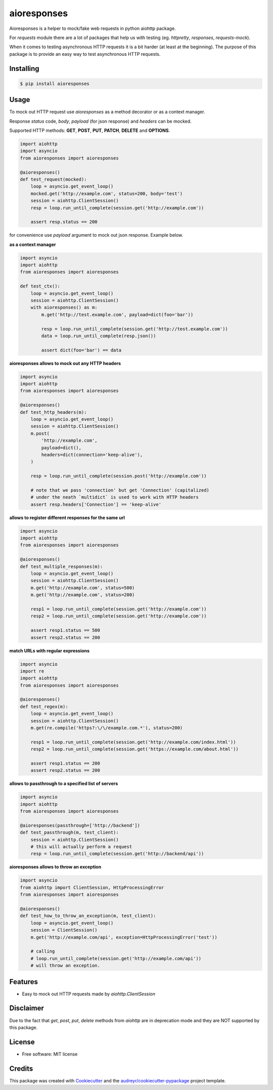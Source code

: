 ===============================
aioresponses
===============================

.. image:: https://travis-ci.org/pnuckowski/aioresponses.svg?branch=master
        :target: https://travis-ci.org/pnuckowski/aioresponses

.. image:: https://coveralls.io/repos/github/pnuckowski/aioresponses/badge.svg?branch=master
        :target: https://coveralls.io/github/pnuckowski/aioresponses?branch=master

.. image:: https://landscape.io/github/pnuckowski/aioresponses/master/landscape.svg?style=flat
        :target: https://landscape.io/github/pnuckowski/aioresponses/master
        :alt: Code Health

.. image:: https://pyup.io/repos/github/pnuckowski/aioresponses/shield.svg
        :target: https://pyup.io/repos/github/pnuckowski/aioresponses/
        :alt: Updates

.. image:: https://img.shields.io/pypi/v/aioresponses.svg
        :target: https://pypi.python.org/pypi/aioresponses

.. image:: https://readthedocs.org/projects/aioresponses/badge/?version=latest
        :target: https://aioresponses.readthedocs.io/en/latest/?badge=latest
        :alt: Documentation Status


Aioresponses is a helper to mock/fake web requests in python aiohttp package.

For *requests* module there are a lot of packages that help us with testing (eg. *httpretty*, *responses*, *requests-mock*).

When it comes to testing asynchronous HTTP requests it is a bit harder (at least at the beginning).
The purpose of this package is to provide an easy way to test asynchronous HTTP requests.

Installing
----------

.. code:: bash

    $ pip install aioresponses

Usage
--------

To mock out HTTP request use *aioresponses* as a method decorator or as a context manager.

Response *status* code, *body*, *payload* (for json response) and *headers* can be mocked.

Supported HTTP methods: **GET**, **POST**, **PUT**, **PATCH**, **DELETE** and **OPTIONS**.

.. code:: python

    import aiohttp
    import asyncio
    from aioresponses import aioresponses

    @aioresponses()
    def test_request(mocked):
        loop = asyncio.get_event_loop()
        mocked.get('http://example.com', status=200, body='test')
        session = aiohttp.ClientSession()
        resp = loop.run_until_complete(session.get('http://example.com'))

        assert resp.status == 200


for convenience use *payload* argument to mock out json response. Example below.

**as a context manager**

.. code:: python

    import asyncio
    import aiohttp
    from aioresponses import aioresponses

    def test_ctx():
        loop = asyncio.get_event_loop()
        session = aiohttp.ClientSession()
        with aioresponses() as m:
            m.get('http://test.example.com', payload=dict(foo='bar'))

            resp = loop.run_until_complete(session.get('http://test.example.com'))
            data = loop.run_until_complete(resp.json())

            assert dict(foo='bar') == data

**aioresponses allows to mock out any HTTP headers**

.. code:: python

    import asyncio
    import aiohttp
    from aioresponses import aioresponses

    @aioresponses()
    def test_http_headers(m):
        loop = asyncio.get_event_loop()
        session = aiohttp.ClientSession()
        m.post(
            'http://example.com',
            payload=dict(),
            headers=dict(connection='keep-alive'),
        )

        resp = loop.run_until_complete(session.post('http://example.com'))

        # note that we pass 'connection' but get 'Connection' (capitalized)
        # under the neath `multidict` is used to work with HTTP headers
        assert resp.headers['Connection'] == 'keep-alive'

**allows to register different responses for the same url**

.. code:: python

    import asyncio
    import aiohttp
    from aioresponses import aioresponses

    @aioresponses()
    def test_multiple_responses(m):
        loop = asyncio.get_event_loop()
        session = aiohttp.ClientSession()
        m.get('http://example.com', status=500)
        m.get('http://example.com', status=200)

        resp1 = loop.run_until_complete(session.get('http://example.com'))
        resp2 = loop.run_until_complete(session.get('http://example.com'))

        assert resp1.status == 500
        assert resp2.status == 200

**match URLs with regular expressions**

.. code:: python

    import asyncio
    import re
    import aiohttp
    from aioresponses import aioresponses

    @aioresponses()
    def test_regex(m):
        loop = asyncio.get_event_loop()
        session = aiohttp.ClientSession()
        m.get(re.compile('https?:\/\/example.com.*'), status=200)

        resp1 = loop.run_until_complete(session.get('http://example.com/index.html'))
        resp2 = loop.run_until_complete(session.get('https://example.com/about.html'))

        assert resp1.status == 200
        assert resp2.status == 200



**allows to passthrough to a specified list of servers**

.. code:: python

    import asyncio
    import aiohttp
    from aioresponses import aioresponses

    @aioresponses(passthrough=['http://backend'])
    def test_passthrough(m, test_client):
        session = aiohttp.ClientSession()
        # this will actually perform a request
        resp = loop.run_until_complete(session.get('http://backend/api'))


**aioresponses allows to throw an exception**

.. code:: python

    import asyncio
    from aiohttp import ClientSession, HttpProcessingError
    from aioresponses import aioresponses

    @aioresponses()
    def test_how_to_throw_an_exception(m, test_client):
        loop = asyncio.get_event_loop()
        session = ClientSession()
        m.get('http://example.com/api', exception=HttpProcessingError('test'))

        # calling
        # loop.run_until_complete(session.get('http://example.com/api'))
        # will throw an exception.



Features
--------
* Easy to mock out HTTP requests made by *aiohttp.ClientSession*

Disclaimer
----------
Due to the fact that *get*, *post*, *put*, *delete* methods from *aiohttp* are in deprecation mode and they are NOT supported by this package.


License
-------
* Free software: MIT license

Credits
-------

This package was created with Cookiecutter_ and the `audreyr/cookiecutter-pypackage`_ project template.

.. _Cookiecutter: https://github.com/audreyr/cookiecutter
.. _`audreyr/cookiecutter-pypackage`: https://github.com/audreyr/cookiecutter-pypackage

